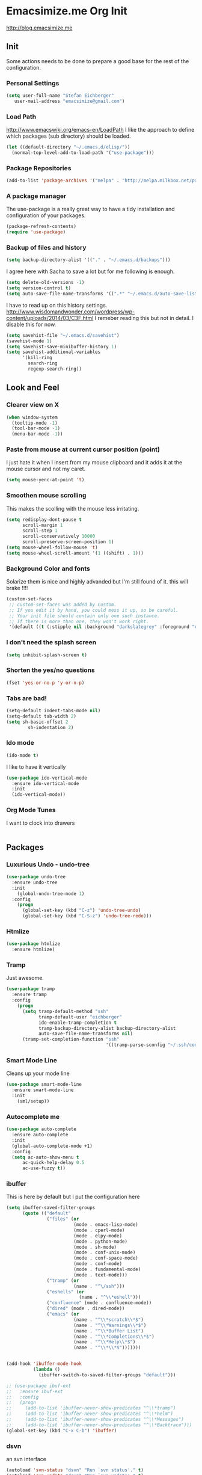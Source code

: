 * Emacsimize.me Org Init
  http://blog.emacsimize.me
** Init
   Some actions needs to be done to prepare a good base for the rest
   of the configuration.
*** Personal Settings
    #+BEGIN_SRC emacs-lisp
      (setq user-full-name "Stefan Eichberger"
         user-mail-address "emacsimize@gmail.com")
    #+END_SRC
*** Load Path
    http://www.emacswiki.org/emacs-en/LoadPath
    I like the approach to define which packages (sub directory) should
    be loaded.
    #+BEGIN_SRC emacs-lisp
      (let ((default-directory "~/.emacs.d/elisp/"))
       	(normal-top-level-add-to-load-path '("use-package")))
    #+END_SRC
*** Package Repositories
    #+BEGIN_SRC emacs-lisp
      (add-to-list 'package-archives '("melpa" . "http://melpa.milkbox.net/packages/") t)
    #+END_SRC
*** A package manager
   The use-package is a really great way to have a tidy installation
   and configuration of your packages.
   #+BEGIN_SRC emacs-lisp
     (package-refresh-contents)
     (require 'use-package)   
   #+END_SRC
*** Backup of files and history
    #+BEGIN_SRC emacs-lisp
      (setq backup-directory-alist '(("." . "~/.emacs.d/backups"))) 
    #+END_SRC
    I agree here with Sacha to save a lot but for me following is
    enough.
    #+BEGIN_SRC emacs-lisp
      (setq delete-old-versions -1)
      (setq version-control t)
      (setq auto-save-file-name-transforms '((".*" "~/.emacs.d/auto-save-list" t)))
    #+END_SRC
    I have to read up on this history settings.
    http://www.wisdomandwonder.com/wordpress/wp-content/uploads/2014/03/C3F.html
    I remeber reading this but not in detail. I disable this for now.
    #+BEGIN_SRC emacs-lisp :tangle no
      (setq savehist-file "~/.emacs.d/savehist")
      (savehist-mode 1)
      (setq savehist-save-minibuffer-history 1)
      (setq savehist-additional-variables
            '(kill-ring
              search-ring
              regexp-search-ring))
    #+END_SRC
** Look and Feel
*** Clearer view on X

    #+BEGIN_SRC emacs-lisp
      (when window-system
        (tooltip-mode -1)
        (tool-bar-mode -1)
        (menu-bar-mode -1))
    #+END_SRC
*** Paste from mouse at current cursor position (point)
    I just hate it when I insert from my mouse clipboard and it adds
    it at the mouse cursor and not my caret.

    #+BEGIN_SRC emacs-lisp
      (setq mouse-yenc-at-point 't)
    #+END_SRC
*** Smoothen mouse scrolling
    This makes the scolling with the mouse less irritating.

    #+BEGIN_SRC emacs-lisp
      (setq redisplay-dont-pause t
            scroll-margin 1
            scroll-step 1
            scroll-conservatively 10000
            scroll-preserve-screen-position 1)
      (setq mouse-wheel-follow-mouse 't)
      (setq mouse-wheel-scroll-amount '(1 ((shift) . 1)))
    #+END_SRC

*** Background Color and fonts
    Solarize them is nice and highly advanded but I'm still found of it.
    this will brake !!!!

    #+BEGIN_SRC emacs-lisp
      (custom-set-faces
       ;; custom-set-faces was added by Custom.
       ;; If you edit it by hand, you could mess it up, so be careful.
       ;; Your init file should contain only one such instance.
       ;; If there is more than one, they won't work right.
       '(default ((t (:stipple nil :background "darkslategrey" :foreground "AntiqueWhite" :inverse-video nil :box nil :strike-through nil :overline nil :underline nil :slant normal :weight normal :height 137 :width normal :foundry "unknown" :family "DejaVu Sans Mono")))))
    #+END_SRC

*** I don't need the splash screen

    #+BEGIN_SRC emacs-lisp
      (setq inhibit-splash-screen t)
    #+END_SRC

*** Shorten the yes/no questions

    #+BEGIN_SRC emacs-lisp
      (fset 'yes-or-no-p 'y-or-n-p)
    #+END_SRC

*** Tabs are bad!

    #+BEGIN_SRC emacs-lisp
      (setq-default indent-tabs-mode nil)
      (setq-default tab-width 2)
      (setq sh-basic-offset 2
              sh-indentation 2)
    #+END_SRC

*** Ido mode

    #+BEGIN_SRC emacs-lisp
      (ido-mode t)
    #+END_SRC
    
    I like to have it vertically
    
    #+BEGIN_SRC emacs-lisp
      (use-package ido-vertical-mode
        :ensure ido-vertical-mode
        :init
        (ido-vertical-mode))
    #+END_SRC

*** Org Mode Tunes
    I want to clock into drawers

    #+BEGIN_SRC emacs-lisp
    
    #+END_SRC
** Packages
*** Luxurious Undo - undo-tree
    
    #+BEGIN_SRC emacs-lisp
      (use-package undo-tree
        :ensure undo-tree
        :init
          (global-undo-tree-mode 1)
        :config
          (progn
            (global-set-key (kbd "C-z") 'undo-tree-undo)
            (global-set-key (kbd "C-S-z") 'undo-tree-redo)))   
    #+END_SRC
*** Htmlize

    #+BEGIN_SRC emacs-lisp
      (use-package htmlize
        :ensure htmlize)
    #+END_SRC

*** Tramp
    Just awesome.

    #+BEGIN_SRC emacs-lisp
      (use-package tramp
        :ensure tramp
        :config
          (progn
            (setq tramp-default-method "ssh"
                  tramp-default-user "eichberger"
                  ido-enable-tramp-completion t
                  tramp-backup-directory-alist backup-directory-alist
                  auto-save-file-name-transforms nil)
            (tramp-set-completion-function "ssh"
                                           '((tramp-parse-sconfig "~/.ssh/config")))))
    #+END_SRC
*** Smart Mode Line
    Cleans up your mode line

    #+BEGIN_SRC emacs-lisp
      (use-package smart-mode-line
        :ensure smart-mode-line
        :init
          (sml/setup))
    #+END_SRC
*** Autocomplete me

    #+BEGIN_SRC emacs-lisp
      (use-package auto-complete
        :ensure auto-complete
        :init
        (global-auto-complete-mode +1)
        :config
        (setq ac-auto-show-menu t
            ac-quick-help-delay 0.5
            ac-use-fuzzy t))
    #+END_SRC
*** ibuffer
    This is here by default but I put the configuration here

    #+BEGIN_SRC emacs-lisp
      (setq ibuffer-saved-filter-groups
            (quote (("default"
                     ("files" (or
                               (mode . emacs-lisp-mode)
                               (mode . cperl-mode)
                               (mode . elpy-mode)
                               (mode . python-mode)
                               (mode . sh-mode)
                               (mode . conf-unix-mode)
                               (mode . conf-space-mode)
                               (mode . conf-mode)
                               (mode . fundamental-mode)
                               (mode . text-mode)))
                     ("tramp" (or
                               (name . "^\/ssh")))
                     ("eshells" (or
                                 (name . "^\\*eshell")))
                     ("confluence" (mode . confluence-mode))
                     ("dired" (mode . dired-mode))
                     ("emacs" (or
                               (name . "^\\*scratch\\*$")
                               (name . "^\\*Warnings\\*$")
                               (name . "^\\*Buffer List")
                               (name . "^\\*Completions\\*$")
                               (name . "^\\*Help\\*$")
                               (name . "^\\*\\*$")))))))


      (add-hook 'ibuffer-mode-hook
                (lambda ()
                  (ibuffer-switch-to-saved-filter-groups "default")))

      ;; (use-package ibuf-ext
      ;;   :ensure ibuf-ext
      ;;   :config
      ;;   (progn
      ;;     (add-to-list 'ibuffer-never-show-predicates "^\\*tramp")
      ;;     (add-to-list 'ibuffer-never-show-predicates "^\\*helm")
      ;;     (add-to-list 'ibuffer-never-show-predicates "^\\*Messages")
      ;;     (add-to-list 'ibuffer-never-show-predicates "^\\*Backtrace")))
      (global-set-key (kbd "C-x C-b") 'ibuffer)
    #+END_SRC
*** dsvn 
    an svn interface

    #+BEGIN_SRC emacs-lisp
      (autoload 'svn-status "dsvn" "Run `svn status'." t)
      (autoload 'svn-update "dsvn" "Run `svn update'." t)
    #+END_SRC
*** ace-jump
    jump around ...
    
    #+BEGIN_SRC emacs-lisp
      (require 'ace-jump-mode)
      (define-key global-map (kbd "C-c SPC") 'ace-jump-mode)
    #+END_SRC
** Custom Functions
*** Open New Eshell
    I got used of Eshell which adds some nice possiblities to my daily
    work.

    #+BEGIN_SRC emacs-lisp
      (defun eshell-new ()
        (interactive)
        (eshell (quote (-1))))

      (global-set-key (kbd "s-t") 'eshell-new)
    #+END_SRC
*** Sudo edit file
    I want to edit a file if I'm using dired mode with sudo
    rights. Especially if I work remote.

    #+BEGIN_SRC emacs-lisp
      (use-package dired+
        :ensure dired+)

      (defun sudo-edit-current-file ()
        (interactive)
        (let ((my-file-name) ; fill this with the file to open                                                                                                                      
              (position))    ; if the file is already open save position                                                                                                            
          (if (equal major-mode 'dired-mode) ; test if we are in dired-mode                                                                                                         
              (progn
                (setq my-file-name (dired-get-file-for-visit))
                (find-alternate-file (prepare-tramp-sudo-string my-file-name)))
            (setq my-file-name (buffer-file-name); hopefully anything else is an already opened file                                                                                
                  position (point))
            (find-alternate-file (prepare-tramp-sudo-string my-file-name))
            (goto-char position))))


      (defun prepare-tramp-sudo-string (tempfile)
        (if (file-remote-p tempfile)
            (let ((vec (tramp-dissect-file-name tempfile)))

              (tramp-make-tramp-file-name
               "sudo"
               (tramp-file-name-user nil)
               (tramp-file-name-host vec)
               (tramp-file-name-localname vec)
               (format "ssh:%s@%s|"
                       (tramp-file-name-user vec)
                       (tramp-file-name-host vec))))
          (concat "/sudo:root@localhost:" tempfile)))

      (define-key dired-mode-map [s-return] 'sudo-edit-current-file)
    #+END_SRC
*** Expand Region
    This is very handy.

    #+BEGIN_SRC emacs-lisp
      (use-package expand-region
        :ensure expand-region
        :config
        (global-set-key (kbd "C-=") 'er/expand-region))
    #+END_SRC
